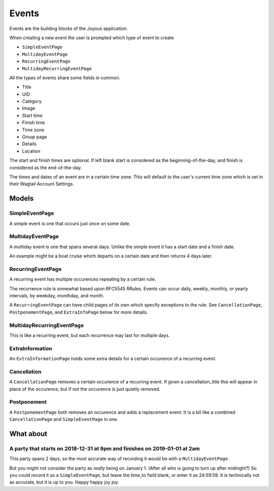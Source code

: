 Events
======
Events are the building blocks of the Joyous application.

When creating a new event the user is prompted which type of event to create

* ``SimpleEventPage``
* ``MultidayEventPage``
* ``RecurringEventPage``
* ``MultidayRecurringEventPage``

All the types of events share some fields in common.

* Title
* UID
* Category
* Image
* Start time
* Finish time
* Time zone
* Group page
* Details
* Location

The start and finish times are optional.  If left blank start is considered as
the beginning-of-the-day, and finish is considered as the end-of-the-day.

The times and dates of an event are in a certain time zone.  This will 
default to the user's current time zone which is set in their Wagtail Account
Settings.

Models
~~~~~~

SimpleEventPage
---------------
A simple event is one that occurs just once on some date.

MultidayEventPage
-----------------
A multiday event is one that spans several days.  Unlike the simple event it
has a start date and a finish date.

An example might be a boat cruise which departs on a certain date and then returns 4 days later.

RecurringEventPage
------------------
A recurring event has multiple occurences repeating by a certain rule.

The recurrence rule is somewhat based upon RFC5545 RRules.  Events can occur daily, weekly, monthly, or yearly intervals, by weekday, monthday, and month.

A ``RecurringEventPage`` can have child pages of its own which specify exceptions to the rule.  See ``CancellationPage``, ``PostponementPage``, and ``ExtraInfoPage`` below for more details.

MultidayRecurringEventPage
--------------------------
This is like a recurring event, but each recurrence may last for multiple days.

ExtraInformation
----------------
An ``ExtraInformationPage`` holds some extra details for a certain occurence of a
recurring event.

Cancellation
------------
A ``CancellationPage`` removes a certain occurence of a recurring event.  If given
a cancellation_title this will appear in place of the occurence, but if not
the occurence is just quietly removed.

Postponement
------------
A ``PostponementPage`` both removes an occurence and adds a replacement event.
It is a bit like a combined ``CancellationPage`` and ``SimpleEventPage`` in
one.

What about
~~~~~~~~~~

A party that starts on 2018-12-31 at 9pm and finishes on 2019-01-01 at 2am
--------------------------------------------------------------------------
This party spans 2 days, so the most accurate way of recording it would be with a ``MultidayEventPage``.

But you might not consider the party as *really* being on January 1.  (After all who is going to turn up after midnight?)  So you could record it as a ``SimpleEventPage``, but leave the time_to field blank, or enter it as 24:59:59.  It is technically not as accurate, but it is up to you.  Happy happy joy joy. 

